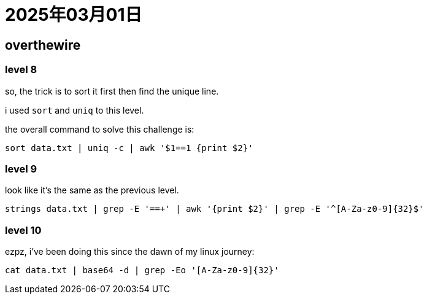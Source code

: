 = 2025年03月01日

== overthewire

=== level 8

so, the trick is to sort it first then find the unique line.

i used `sort` and `uniq` to this level.

the overall command to solve this challenge is:

[, bash]
----
sort data.txt | uniq -c | awk '$1==1 {print $2}'
----

=== level 9

look like it's the same as the previous level.

[, bash]
----
strings data.txt | grep -E '==+' | awk '{print $2}' | grep -E '^[A-Za-z0-9]{32}$'
----

=== level 10

ezpz, i've been doing this since the dawn of my linux journey:

[, bash]
----
cat data.txt | base64 -d | grep -Eo '[A-Za-z0-9]{32}'
----
